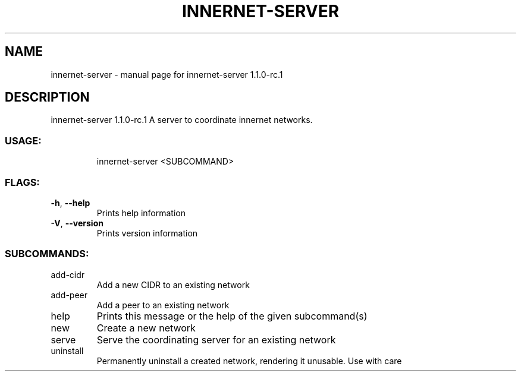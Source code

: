 .\" DO NOT MODIFY THIS FILE!  It was generated by help2man 1.48.3.
.TH INNERNET-SERVER "8" "April 2021" "innernet-server 1.1.0-rc.1" "System Administration Utilities"
.SH NAME
innernet-server \- manual page for innernet-server 1.1.0-rc.1
.SH DESCRIPTION
innernet\-server 1.1.0\-rc.1
A server to coordinate innernet networks.
.SS "USAGE:"
.IP
innernet\-server <SUBCOMMAND>
.SS "FLAGS:"
.TP
\fB\-h\fR, \fB\-\-help\fR
Prints help information
.TP
\fB\-V\fR, \fB\-\-version\fR
Prints version information
.SS "SUBCOMMANDS:"
.TP
add\-cidr
Add a new CIDR to an existing network
.TP
add\-peer
Add a peer to an existing network
.TP
help
Prints this message or the help of the given subcommand(s)
.TP
new
Create a new network
.TP
serve
Serve the coordinating server for an existing network
.TP
uninstall
Permanently uninstall a created network, rendering it unusable. Use with care
